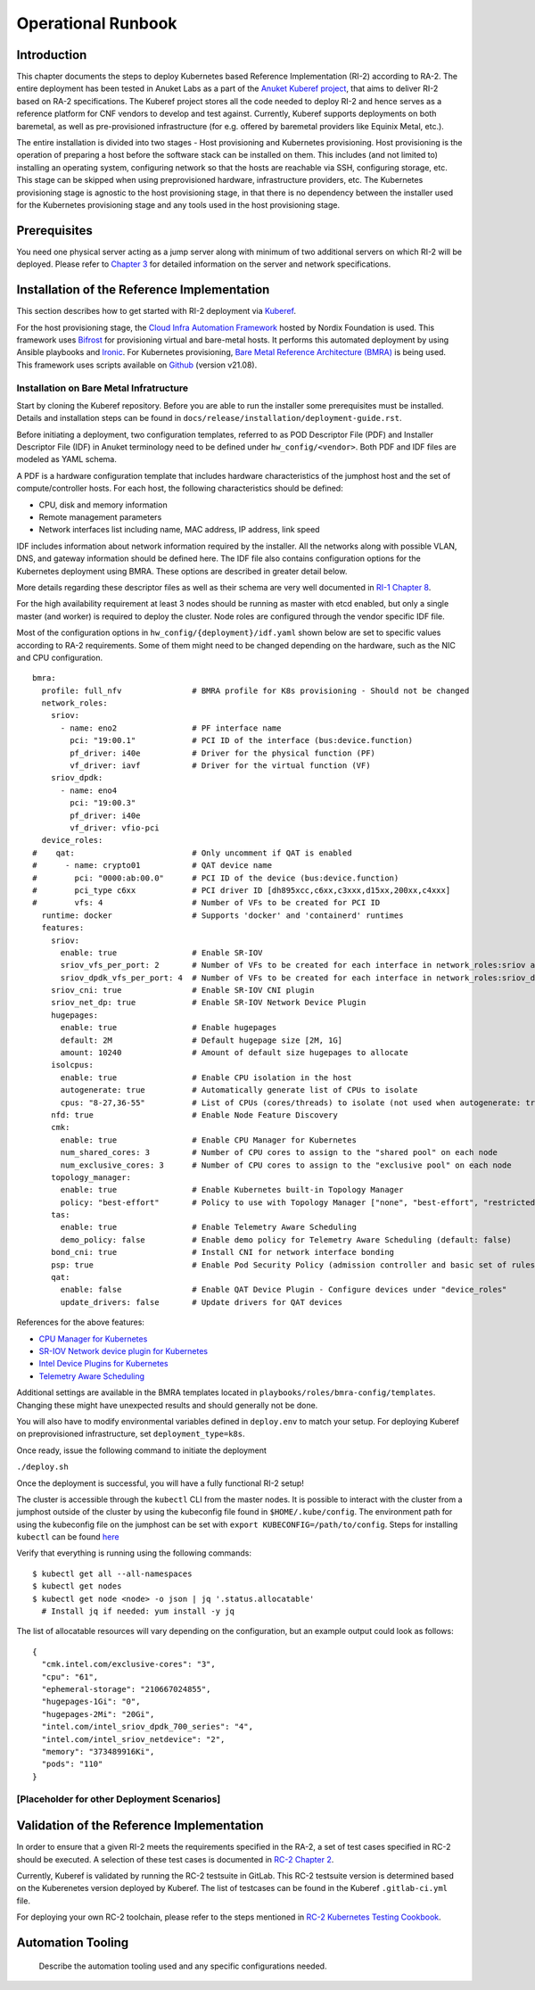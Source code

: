 Operational Runbook
===================

Introduction
------------

This chapter documents the steps to deploy Kubernetes based Reference Implementation (RI-2) according to RA-2. The entire deployment has been tested in Anuket Labs as a part of the `Anuket Kuberef project <https://wiki.anuket.io/display/HOME/Kuberef>`__, that aims to deliver RI-2 based on RA-2 specifications. The Kuberef project stores all the code needed to deploy RI-2 and hence serves as a reference platform for CNF vendors to develop and test against. Currently, Kuberef supports deployments on both baremetal, as well as pre-provisioned infrastructure (for e.g. offered by baremetal providers like Equinix Metal, etc.).

The entire installation is divided into two stages - Host provisioning and Kubernetes provisioning. Host provisioning is the operation of preparing a host before the software stack can be installed on them. This includes (and not limited to) installing an operating system, configuring network so that the hosts are reachable via SSH, configuring storage, etc. This stage can be skipped when using preprovisioned hardware, infrastructure providers, etc. The Kubernetes provisioning stage is agnostic to the host provisioning stage, in that there is no dependency between the installer used for the Kubernetes provisioning stage and any tools used in the host provisioning stage.

Prerequisites
-------------

You need one physical server acting as a jump server along with minimum of two additional servers on which RI-2 will be deployed. Please refer to `Chapter 3 <./chapter03.md>`__ for detailed information on the server and network specifications.

Installation of the Reference Implementation
--------------------------------------------

This section describes how to get started with RI-2 deployment via `Kuberef <https://gerrit.opnfv.org/gerrit/q/project:kuberef>`__.

For the host provisioning stage, the `Cloud Infra Automation Framework <https://docs.nordix.org/submodules/infra/engine/docs/user-guide.html#framework-user-guide>`__ hosted by Nordix Foundation is used. This framework uses `Bifrost <https://docs.openstack.org/bifrost/latest/>`__ for provisioning virtual and bare-metal hosts. It performs this automated deployment by using Ansible playbooks and `Ironic <https://docs.openstack.org/ironic/latest/>`__. For Kubernetes provisioning, `Bare Metal Reference Architecture (BMRA) <https://networkbuilders.intel.com/intel-technologies/container-experience-kits>`__ is being used. This framework uses scripts available on `Github <https://github.com/intel/container-experience-kits/tree/v21.08>`__ (version v21.08).

Installation on Bare Metal Infratructure
~~~~~~~~~~~~~~~~~~~~~~~~~~~~~~~~~~~~~~~~

Start by cloning the Kuberef repository. Before you are able to run the installer some prerequisites must be installed. Details and installation steps can be found in ``docs/release/installation/deployment-guide.rst``.

Before initiating a deployment, two configuration templates, referred to as POD Descriptor File (PDF) and Installer Descriptor File (IDF) in Anuket terminology need to be defined under ``hw_config/<vendor>``. Both PDF and IDF files are modeled as YAML schema.

A PDF is a hardware configuration template that includes hardware characteristics of the jumphost host and the set of compute/controller hosts. For each host, the following characteristics should be defined:

-  CPU, disk and memory information
-  Remote management parameters
-  Network interfaces list including name, MAC address, IP address, link speed

IDF includes information about network information required by the installer. All the networks along with possible VLAN, DNS, and gateway information should be defined here. The IDF file also contains configuration options for the Kubernetes deployment using BMRA. These options are described in greater detail below.

More details regarding these descriptor files as well as their schema are very well documented in `RI-1 Chapter 8 <../../cntt-ri/chapters/chapter08.md#opnfv-descriptor-files-1>`__.

For the high availability requirement at least 3 nodes should be running as master with etcd enabled, but only a single master (and worker) is required to deploy the cluster. Node roles are configured through the vendor specific IDF file.

Most of the configuration options in ``hw_config/{deployment}/idf.yaml`` shown below are set to specific values according to RA-2 requirements. Some of them might need to be changed depending on the hardware, such as the NIC and CPU configuration.

::

   bmra:
     profile: full_nfv               # BMRA profile for K8s provisioning - Should not be changed
     network_roles:
       sriov:
         - name: eno2                # PF interface name
           pci: "19:00.1"            # PCI ID of the interface (bus:device.function)
           pf_driver: i40e           # Driver for the physical function (PF)
           vf_driver: iavf           # Driver for the virtual function (VF)
       sriov_dpdk:
         - name: eno4
           pci: "19:00.3"
           pf_driver: i40e
           vf_driver: vfio-pci
     device_roles:
   #    qat:                         # Only uncomment if QAT is enabled
   #      - name: crypto01           # QAT device name
   #        pci: "0000:ab:00.0"      # PCI ID of the device (bus:device.function)
   #        pci_type c6xx            # PCI driver ID [dh895xcc,c6xx,c3xxx,d15xx,200xx,c4xxx]
   #        vfs: 4                   # Number of VFs to be created for PCI ID
     runtime: docker                 # Supports 'docker' and 'containerd' runtimes
     features:
       sriov:
         enable: true                # Enable SR-IOV
         sriov_vfs_per_port: 2       # Number of VFs to be created for each interface in network_roles:sriov above
         sriov_dpdk_vfs_per_port: 4  # Number of VFs to be created for each interface in network_roles:sriov_dpdk above
       sriov_cni: true               # Enable SR-IOV CNI plugin
       sriov_net_dp: true            # Enable SR-IOV Network Device Plugin
       hugepages:
         enable: true                # Enable hugepages
         default: 2M                 # Default hugepage size [2M, 1G]
         amount: 10240               # Amount of default size hugepages to allocate
       isolcpus:
         enable: true                # Enable CPU isolation in the host
         autogenerate: true          # Automatically generate list of CPUs to isolate
         cpus: "8-27,36-55"          # List of CPUs (cores/threads) to isolate (not used when autogenerate: true)
       nfd: true                     # Enable Node Feature Discovery
       cmk:
         enable: true                # Enable CPU Manager for Kubernetes
         num_shared_cores: 3         # Number of CPU cores to assign to the "shared pool" on each node
         num_exclusive_cores: 3      # Number of CPU cores to assign to the "exclusive pool" on each node
       topology_manager:
         enable: true                # Enable Kubernetes built-in Topology Manager
         policy: "best-effort"       # Policy to use with Topology Manager ["none", "best-effort", "restricted", "single-numa-node"]
       tas:
         enable: true                # Enable Telemetry Aware Scheduling
         demo_policy: false          # Enable demo policy for Telemetry Aware Scheduling (default: false)
       bond_cni: true                # Install CNI for network interface bonding
       psp: true                     # Enable Pod Security Policy (admission controller and basic set of rules)
       qat:
         enable: false               # Enable QAT Device Plugin - Configure devices under "device_roles"
         update_drivers: false       # Update drivers for QAT devices

References for the above features:

-  `CPU Manager for Kubernetes <https://github.com/intel/CPU-Manager-for-Kubernetes>`__
-  `SR-IOV Network device plugin for Kubernetes <https://github.com/intel/sriov-network-device-plugin>`__
-  `Intel Device Plugins for Kubernetes <https://github.com/intel/intel-device-plugins-for-kubernetes>`__
-  `Telemetry Aware Scheduling <https://github.com/intel/platform-aware-scheduling/tree/master/telemetry-aware-scheduling>`__

Additional settings are available in the BMRA templates located in ``playbooks/roles/bmra-config/templates``. Changing these might have unexpected results and should generally not be done.

You will also have to modify environmental variables defined in ``deploy.env`` to match your setup. For deploying Kuberef on preprovisioned infrastructure, set ``deployment_type=k8s``.

Once ready, issue the following command to initiate the deployment

``./deploy.sh``

Once the deployment is successful, you will have a fully functional RI-2 setup!

The cluster is accessible through the ``kubectl`` CLI from the master nodes. It is possible to interact with the cluster from a jumphost outside of the cluster by using the kubeconfig file found in ``$HOME/.kube/config``. The environment path for using the kubeconfig file on the jumphost can be set with ``export KUBECONFIG=/path/to/config``. Steps for installing ``kubectl`` can be found `here <https://kubernetes.io/docs/tasks/tools/install-kubectl/>`__

Verify that everything is running using the following commands:

::

   $ kubectl get all --all-namespaces
   $ kubectl get nodes
   $ kubectl get node <node> -o json | jq '.status.allocatable'
     # Install jq if needed: yum install -y jq

The list of allocatable resources will vary depending on the configuration, but an example output could look as follows:

::

   {
     "cmk.intel.com/exclusive-cores": "3",
     "cpu": "61",
     "ephemeral-storage": "210667024855",
     "hugepages-1Gi": "0",
     "hugepages-2Mi": "20Gi",
     "intel.com/intel_sriov_dpdk_700_series": "4",
     "intel.com/intel_sriov_netdevice": "2",
     "memory": "373489916Ki",
     "pods": "110"
   }

[Placeholder for other Deployment Scenarios]
~~~~~~~~~~~~~~~~~~~~~~~~~~~~~~~~~~~~~~~~~~~~

Validation of the Reference Implementation
------------------------------------------

In order to ensure that a given RI-2 meets the requirements specified in the RA-2, a set of test cases specified in RC-2 should be executed. A selection of these test cases is documented in `RC-2 Chapter 2 <../../../ref_cert/RC2/chapters/chapter02.md>`__.

Currently, Kuberef is validated by running the RC-2 testsuite in GitLab. This RC-2 testsuite version is determined based on the Kuberenetes version deployed by Kuberef. The list of testcases can be found in the Kuberef ``.gitlab-ci.yml`` file.

For deploying your own RC-2 toolchain, please refer to the steps mentioned in `RC-2 Kubernetes Testing Cookbook <../../../ref_cert/RC2/chapters/chapter03.md>`__.

Automation Tooling
------------------

   Describe the automation tooling used and any specific configurations needed.
